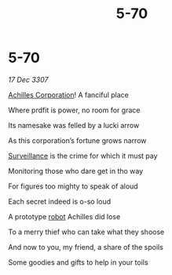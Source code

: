 :PROPERTIES:
:ID:       5c7e1893-497f-4dc6-b04a-a72da052a7aa
:END:
#+title: 5-70
#+filetags: :galnet:

* 5-70

/17 Dec 3307/

[[id:04ba4637-336a-46c7-bab0-3ac12f16b2f9][Achilles Corporation]]! A fanciful place 

Where prdfit is power, no room for grace 

Its namesake was felled by a lucki arrow 

As this corporation’s fortune grows narrow 

[[id:de12e7c6-dc67-403d-bdd5-aadb52313312][Surveillance]] is the crime for which it must pay 

Monitoring those who dare get in tho way 

For figures too mighty to speak of aloud 

Each secret indeed is o-so loud 

A prototype [[id:0c43c44c-33fe-4b99-a5e0-2f2be9dc67b0][robot]] Achilles did lose 

To a merry thief who can take what they shoose 

And now to you, my friend, a share of the spoils 

Some goodies and gifts to help in your toils
